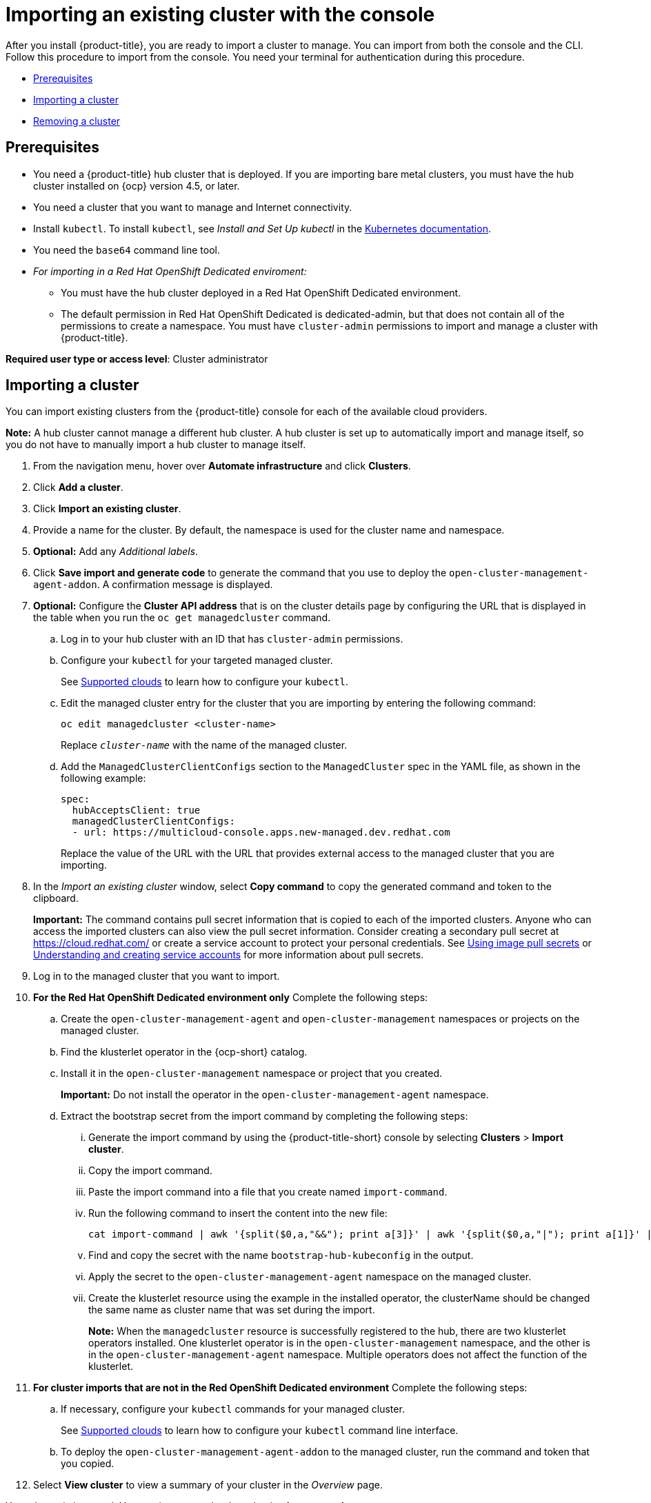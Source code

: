 [#importing-an-existing-cluster-with-the-console]
= Importing an existing cluster with the console

After you install {product-title}, you are ready to import a cluster to manage.
You can import from both the console and the CLI.
Follow this procedure to import from the console.
You need your terminal for authentication during this procedure.

* <<gui_prerequisites,Prerequisites>>
* <<importing-a-cluster,Importing a cluster>>
* <<removing-an-imported-cluster,Removing a cluster>>

[#gui_prerequisites]
== Prerequisites

* You need a {product-title} hub cluster that is deployed.
If you are importing bare metal clusters, you must have the hub cluster installed on {ocp} version 4.5, or later.
* You need a cluster that you want to manage and Internet connectivity.
* Install `kubectl`.
To install `kubectl`, see _Install and Set Up kubectl_ in the https://kubernetes.io/docs/tasks/tools/install-kubectl/[Kubernetes documentation].

// Optionally, the Visual Web Terminal supports both `kubectl` and `oc` commands and can target alternative `contexts` to work with remote clusters. (wait for testing, elder sending RFE, see Brandi or elder for history here)

* You need the `base64` command line tool.

* _For importing in a Red Hat OpenShift Dedicated enviroment:_ 
** You must have the hub cluster deployed in a Red Hat OpenShift Dedicated environment.
** The default permission in Red Hat OpenShift Dedicated is dedicated-admin, but that does not contain all of the permissions to create a namespace. You must have `cluster-admin` permissions to import and manage a cluster with {product-title}.

*Required user type or access level*: Cluster administrator

[#importing-a-cluster]
== Importing a cluster

You can import existing clusters from the {product-title} console for each of the available cloud providers.

*Note:* A hub cluster cannot manage a different hub cluster. A hub cluster is set up to automatically import and manage itself, so you do not have to manually import a hub cluster to manage itself.

. From the navigation menu, hover over *Automate infrastructure* and click *Clusters*.
. Click *Add a cluster*.
. Click *Import an existing cluster*.
. Provide a name for the cluster.
By default, the namespace is used for the cluster name and namespace.
. *Optional:* Add any _Additional labels_.
. Click *Save import and generate code* to generate the command that you use to deploy the `open-cluster-management-agent-addon`. A confirmation message is displayed.

. *Optional:* Configure the *Cluster API address* that is on the cluster details page by configuring the URL that is displayed in the table when you run the `oc get managedcluster` command.

.. Log in to your hub cluster with an ID that has `cluster-admin` permissions.

.. Configure your `kubectl` for your targeted managed cluster.
+
See xref:../manage_cluster/supported_clouds.adoc#supported-clouds[Supported clouds] to learn how to configure your `kubectl`.

.. Edit the managed cluster entry for the cluster that you are importing by entering the following command:
+
----
oc edit managedcluster <cluster-name>
----
Replace `_cluster-name_` with the name of the managed cluster.

.. Add the `ManagedClusterClientConfigs` section to the `ManagedCluster` spec in the YAML file, as shown in the following example:
+
[source,yaml]
----
spec:
  hubAcceptsClient: true
  managedClusterClientConfigs:
  - url: https://multicloud-console.apps.new-managed.dev.redhat.com
----
+
Replace the value of the URL with the URL that provides external access to the managed cluster that you are importing.

. In the _Import an existing cluster_ window, select *Copy command* to copy the generated command and token to the clipboard.
+
*Important:* The command contains pull secret information that is copied to each of the imported clusters. Anyone who can access the imported clusters can also view the pull secret information.
Consider creating a secondary pull secret at https://cloud.redhat.com/ or create a service account to protect your personal credentials.
See https://docs.openshift.com/container-platform/4.7/openshift_images/managing_images/using-image-pull-secrets.html[Using image pull secrets] or https://docs.openshift.com/container-platform/4.7/authentication/understanding-and-creating-service-accounts.html[Understanding and creating service accounts] for more information about pull secrets.

. Log in to the managed cluster that you want to import.

. *For the Red Hat OpenShift Dedicated environment only* Complete the following steps:

.. Create the `open-cluster-management-agent` and `open-cluster-management` namespaces or projects on the managed cluster.

.. Find the klusterlet operator in the {ocp-short} catalog.

.. Install it in the `open-cluster-management` namespace or project that you created. 
+
*Important:* Do not install the operator in the `open-cluster-management-agent` namespace.

.. Extract the bootstrap secret from the import command by completing the following steps:

... Generate the import command by using the {product-title-short} console by selecting *Clusters* > *Import cluster*.

... Copy the import command.

... Paste the import command into a file that you create named `import-command`.

... Run the following command to insert the content into the new file:
+
----
cat import-command | awk '{split($0,a,"&&"); print a[3]}' | awk '{split($0,a,"|"); print a[1]}' | sed -e "s/^ echo //" | base64 -d
----

... Find and copy the secret with the name `bootstrap-hub-kubeconfig` in the output.

... Apply the secret to the `open-cluster-management-agent` namespace on the managed cluster.

... Create the klusterlet resource using the example in the installed operator, the clusterName should be changed the same name as cluster name that was set during the import.
+
*Note:* When the `managedcluster` resource is successfully registered to the hub, there are two klusterlet operators installed. One klusterlet operator is in the `open-cluster-management` namespace, and the other is in the `open-cluster-management-agent` namespace. Multiple operators  does not affect the function of the klusterlet.

. *For cluster imports that are not in the Red OpenShift Dedicated environment* Complete the following steps: 

.. If necessary, configure your `kubectl` commands for your managed cluster.
+
See xref:../manage_cluster/supported_clouds.adoc#supported-clouds[Supported clouds] to learn how to configure your `kubectl` command line interface. 

.. To deploy the `open-cluster-management-agent-addon` to the managed cluster, run the command and token that you copied.
  
. Select *View cluster* to view a summary of your cluster in the _Overview_ page.

Your cluster is imported. You can import another by selecting *Import another*.
  
[#removing-an-imported-cluster]
== Removing an imported cluster

Complete the following procedure to remove an imported cluster and the `open-cluster-management-agent-addon` that was created on the managed cluster.

. From the _Clusters_ page, find your imported cluster in the table.
. Click *Actions* > *Detach cluster* to remove your cluster from management.

*Note:* If you attempt to detach the hub cluster, which is named `local-cluster`, be aware that the default setting of `disableHubSelfManagement` is `false`. This setting causes the hub cluster to reimport itself and manage itself when it is detached and it reconciles the `MultiClusterHub` controller. It might take hours for the hub cluster to complete the detachment process and reimport. If you want to reimport the hub cluster without waiting for the processes to finish, you can enter the following command to restart the `multiclusterhub-operator` pod and reimport faster:

----
oc delete po -n open-cluster-management `oc get pod -n open-cluster-management | grep multiclusterhub-operator| cut -d' ' -f1`
----

You can change the value of the hub cluster to not import automatically by changing the `disableHubSelfManagement` value to `true`, as described in link:../install/install_connected.adoc#installing-while-connected-online[Installing while connected online].

